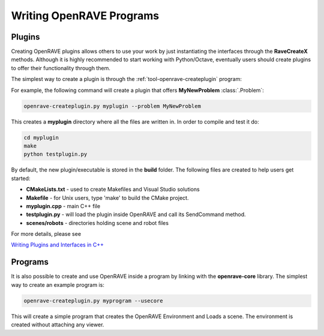 Writing OpenRAVE Programs
=========================

Plugins
-------

Creating OpenRAVE plugins allows others to use your work by just instantiating the interfaces through the **RaveCreateX** methods. Although it is highly recommended to start working with Python/Octave, eventually users should create plugins to offer their functionality through them. 

The simplest way to create a plugin is through the :ref:`tool-openrave-createplugin` program:

For example, the following command will create a plugin that offers **MyNewProblem** :class:`.Problem`:

.. code-block:: bash

  openrave-createplugin.py myplugin --problem MyNewProblem

This creates a **myplugin** directory where all the files are written in. In order to compile and test it do:

.. code-block:: bash

  cd myplugin
  make
  python testplugin.py

By default, the new plugin/executable is stored in the **build** folder. The following files are created to help users get started:

* **CMakeLists.txt** - used to create Makefiles and Visual Studio solutions

* **Makefile** - for Unix users, type 'make' to build the CMake project.

* **myplugin.cpp** - main C++ file

* **testplugin.py** - will load the plugin inside OpenRAVE and call its SendCommand method.

* **scenes/robots** - directories holding scene and robot files

For more details, please see

`Writing Plugins and Interfaces in C++ <../../coreapihtml/writing_plugins.html>`_

Programs
--------

It is also possible to create and use OpenRAVE inside a program by linking with the **openrave-core** library. The simplest way to create an example program is:

.. code-block:: bash

  openrave-createplugin.py myprogram --usecore


This will create a simple program that creates the OpenRAVE Environment and Loads a scene. The environment is created without attaching any viewer.
